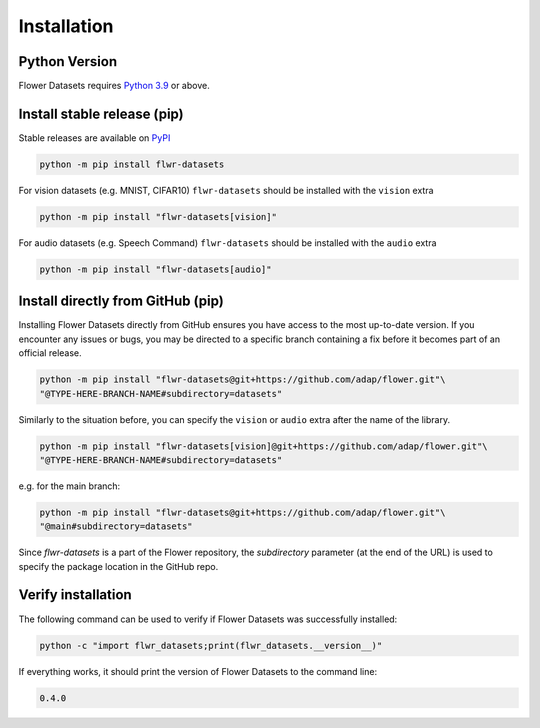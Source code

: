Installation
============

Python Version
--------------

Flower Datasets requires `Python 3.9 <https://docs.python.org/3.9/>`_ or above.


Install stable release (pip)
----------------------------

Stable releases are available on `PyPI <https://pypi.org/project/flwr_datasets/>`_

.. code-block:: bash

  python -m pip install flwr-datasets

For vision datasets (e.g. MNIST, CIFAR10) ``flwr-datasets`` should be installed with the ``vision`` extra

.. code-block:: bash

  python -m pip install "flwr-datasets[vision]"

For audio datasets (e.g. Speech Command) ``flwr-datasets`` should be installed with the ``audio`` extra

.. code-block:: bash

  python -m pip install "flwr-datasets[audio]"

Install directly from GitHub (pip)
----------------------------------

Installing Flower Datasets directly from GitHub ensures you have access to the most up-to-date version. 
If you encounter any issues or bugs, you may be directed to a specific branch containing a fix before 
it becomes part of an official release.

.. code-block:: bash

  python -m pip install "flwr-datasets@git+https://github.com/adap/flower.git"\
  "@TYPE-HERE-BRANCH-NAME#subdirectory=datasets"

Similarly to the situation before, you can specify the ``vision`` or ``audio`` extra after the name of the library.

.. code-block:: bash

  python -m pip install "flwr-datasets[vision]@git+https://github.com/adap/flower.git"\
  "@TYPE-HERE-BRANCH-NAME#subdirectory=datasets"

e.g. for the main branch:

.. code-block:: bash

  python -m pip install "flwr-datasets@git+https://github.com/adap/flower.git"\
  "@main#subdirectory=datasets"

Since `flwr-datasets` is a part of the Flower repository, the `subdirectory` parameter (at the end of the URL) is used to specify the package location in the GitHub repo.

Verify installation
-------------------

The following command can be used to verify if Flower Datasets was successfully installed:

.. code-block:: bash

  python -c "import flwr_datasets;print(flwr_datasets.__version__)"

If everything works, it should print the version of Flower Datasets to the command line:

.. code-block:: none

  0.4.0

